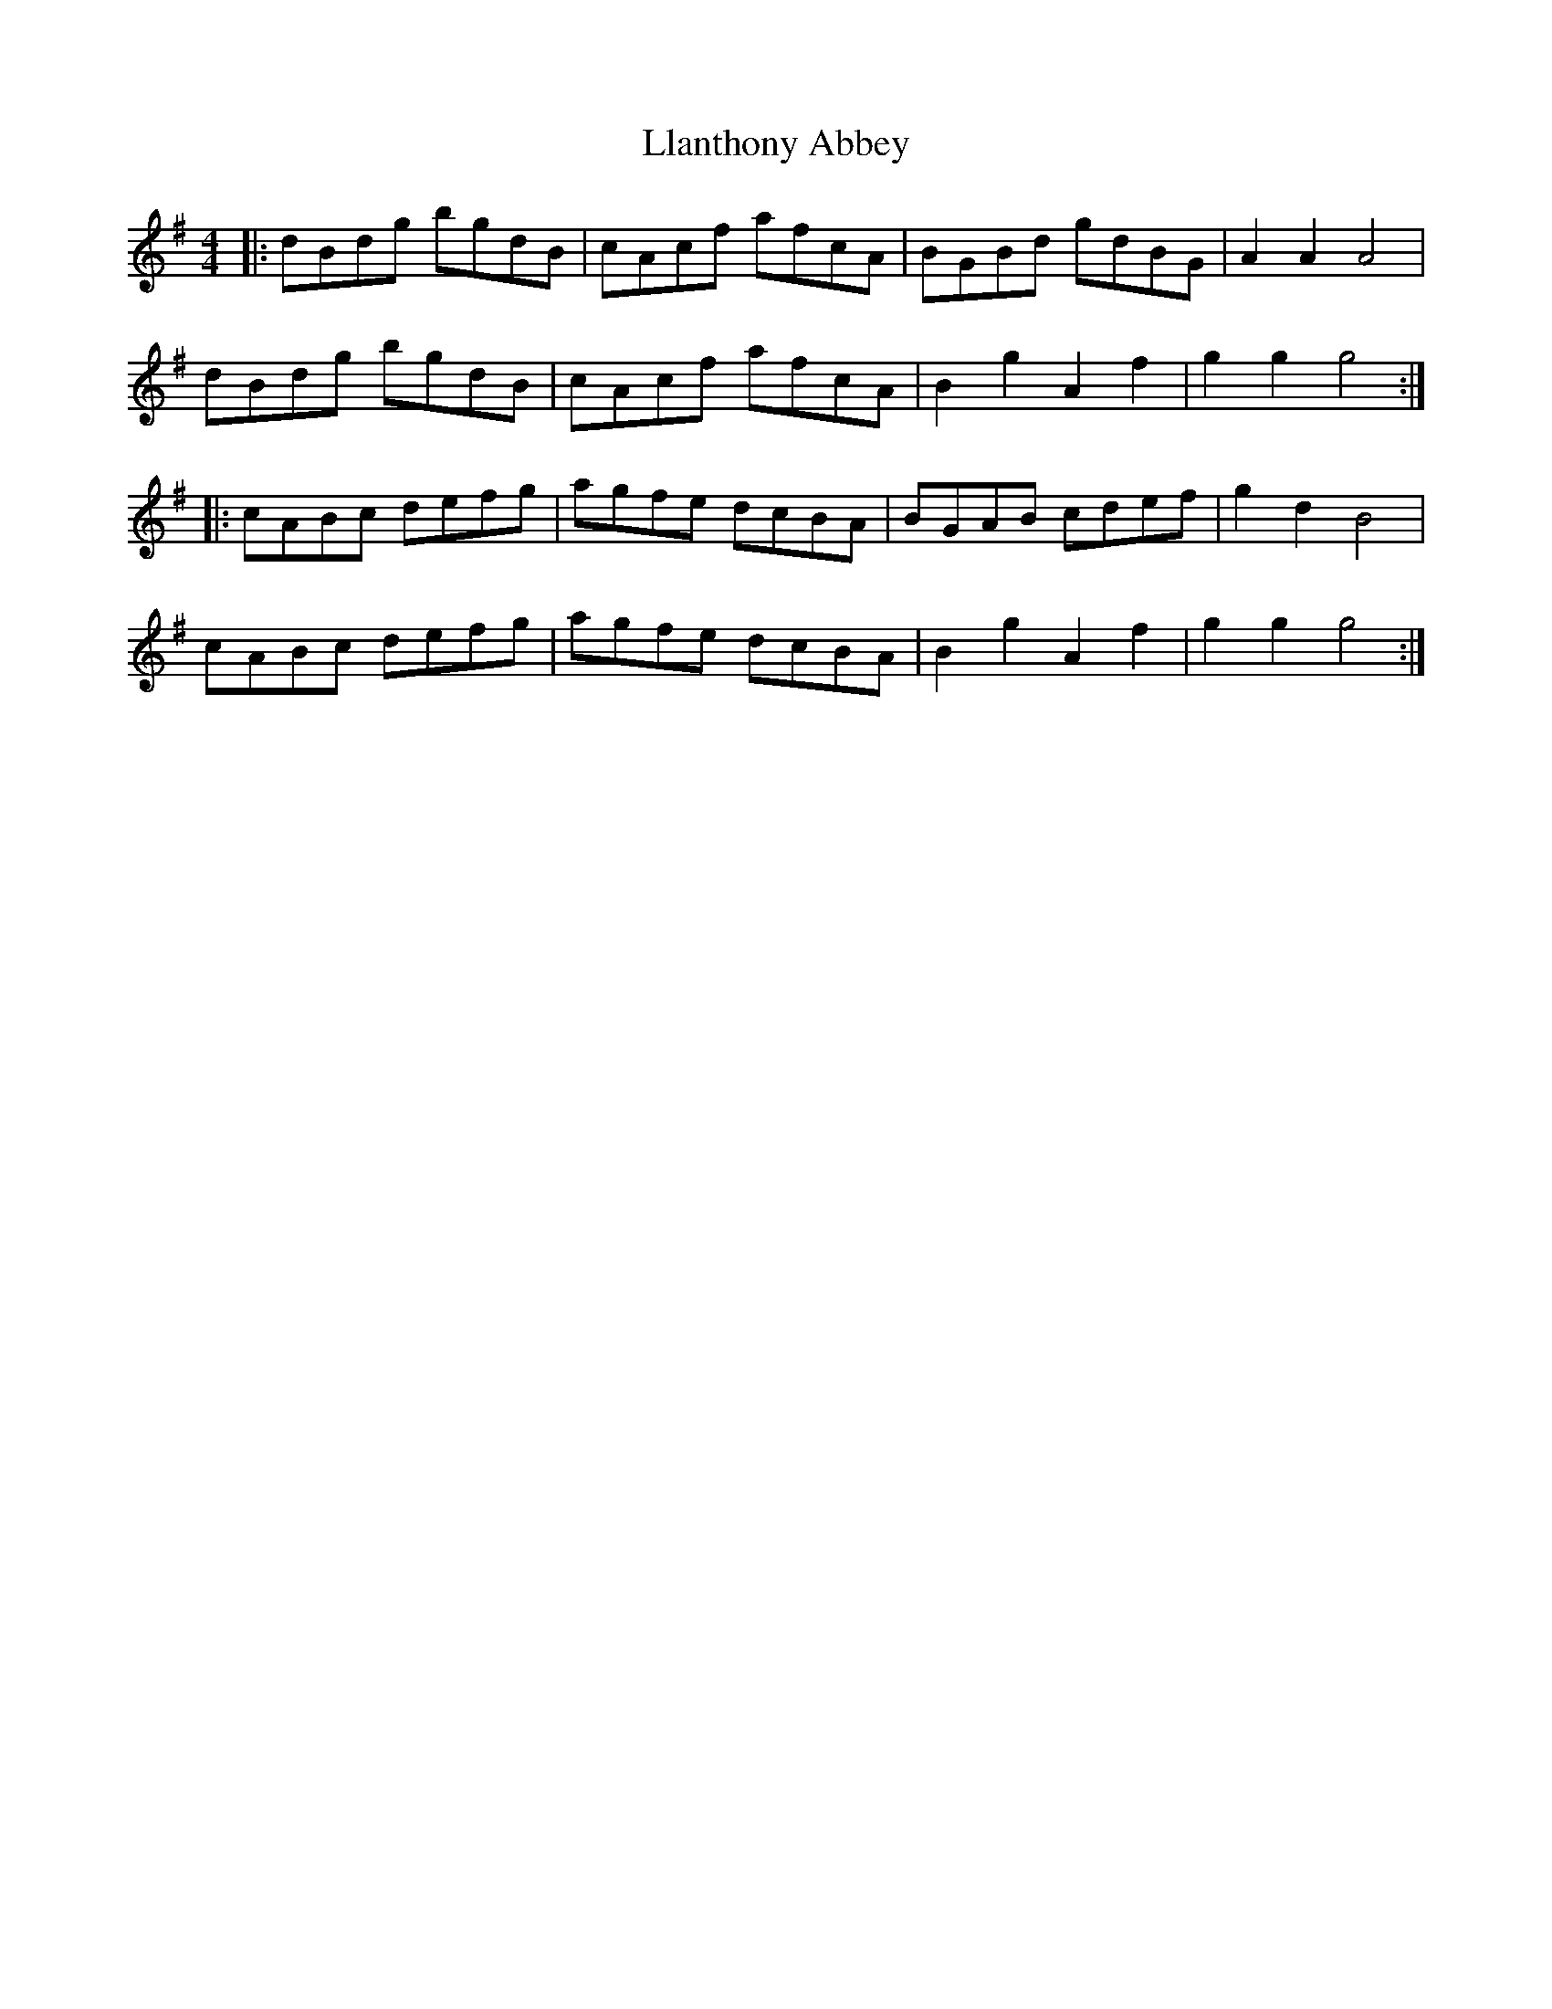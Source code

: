 X: 23873
T: Llanthony Abbey
R: hornpipe
M: 4/4
K: Gmajor
|:dBdg bgdB|cAcf afcA|BGBd gdBG|A2 A2 A4|
dBdg bgdB|cAcf afcA|B2 g2 A2 f2|g2 g2 g4:|
|:cABc defg|agfe dcBA|BGAB cdef|g2 d2 B4|
cABc defg|agfe dcBA|B2 g2 A2 f2|g2 g2 g4:|

